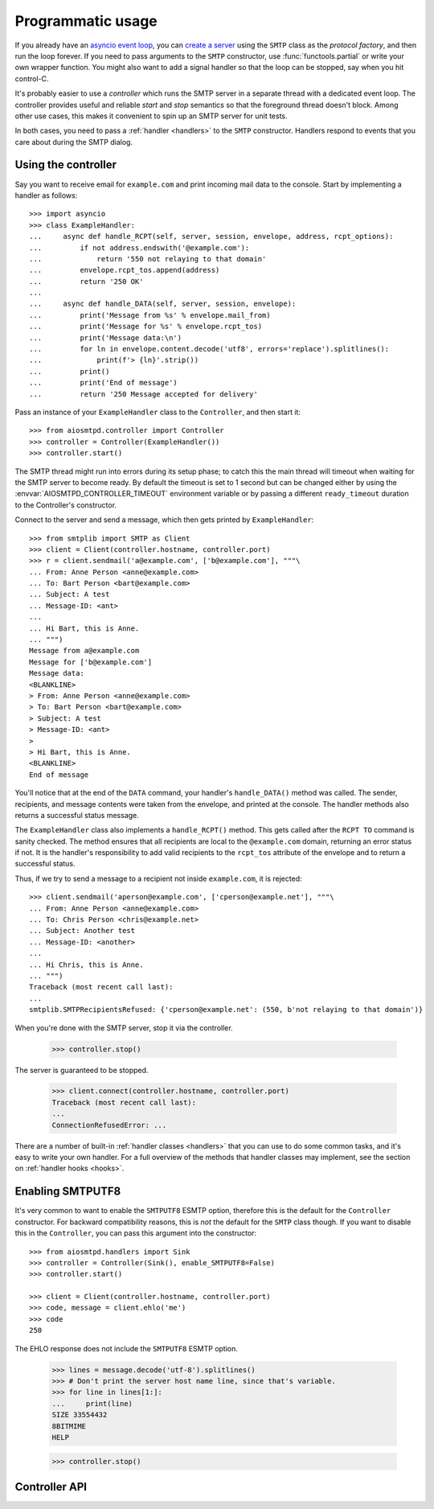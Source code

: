 .. _controller:

====================
 Programmatic usage
====================

If you already have an `asyncio event loop`_, you can `create a server`_ using
the ``SMTP`` class as the *protocol factory*, and then run the loop forever.
If you need to pass arguments to the ``SMTP`` constructor, use
:func:`functools.partial` or write your own wrapper function.  You might also
want to add a signal handler so that the loop can be stopped, say when you hit
control-C.

It's probably easier to use a *controller* which runs the SMTP server in a
separate thread with a dedicated event loop.  The controller provides useful
and reliable *start* and *stop* semantics so that the foreground thread
doesn't block.  Among other use cases, this makes it convenient to spin up an
SMTP server for unit tests.

In both cases, you need to pass a :ref:`handler <handlers>` to the ``SMTP``
constructor.  Handlers respond to events that you care about during the SMTP
dialog.


Using the controller
====================

Say you want to receive email for ``example.com`` and print incoming mail data
to the console.  Start by implementing a handler as follows::

    >>> import asyncio
    >>> class ExampleHandler:
    ...     async def handle_RCPT(self, server, session, envelope, address, rcpt_options):
    ...         if not address.endswith('@example.com'):
    ...             return '550 not relaying to that domain'
    ...         envelope.rcpt_tos.append(address)
    ...         return '250 OK'
    ...
    ...     async def handle_DATA(self, server, session, envelope):
    ...         print('Message from %s' % envelope.mail_from)
    ...         print('Message for %s' % envelope.rcpt_tos)
    ...         print('Message data:\n')
    ...         for ln in envelope.content.decode('utf8', errors='replace').splitlines():
    ...             print(f'> {ln}'.strip())
    ...         print()
    ...         print('End of message')
    ...         return '250 Message accepted for delivery'

Pass an instance of your ``ExampleHandler`` class to the ``Controller``, and
then start it::

    >>> from aiosmtpd.controller import Controller
    >>> controller = Controller(ExampleHandler())
    >>> controller.start()

The SMTP thread might run into errors during its setup phase; to catch this
the main thread will timeout when waiting for the SMTP server to become ready.
By default the timeout is set to 1 second but can be changed either by using
the :envvar:`AIOSMTPD_CONTROLLER_TIMEOUT` environment variable or by passing a
different ``ready_timeout`` duration to the Controller's constructor.

Connect to the server and send a message, which then gets printed by
``ExampleHandler``::

    >>> from smtplib import SMTP as Client
    >>> client = Client(controller.hostname, controller.port)
    >>> r = client.sendmail('a@example.com', ['b@example.com'], """\
    ... From: Anne Person <anne@example.com>
    ... To: Bart Person <bart@example.com>
    ... Subject: A test
    ... Message-ID: <ant>
    ...
    ... Hi Bart, this is Anne.
    ... """)
    Message from a@example.com
    Message for ['b@example.com']
    Message data:
    <BLANKLINE>
    > From: Anne Person <anne@example.com>
    > To: Bart Person <bart@example.com>
    > Subject: A test
    > Message-ID: <ant>
    >
    > Hi Bart, this is Anne.
    <BLANKLINE>
    End of message

You'll notice that at the end of the ``DATA`` command, your handler's
``handle_DATA()`` method was called.  The sender, recipients, and message
contents were taken from the envelope, and printed at the console.  The
handler methods also returns a successful status message.

The ``ExampleHandler`` class also implements a ``handle_RCPT()`` method.  This
gets called after the ``RCPT TO`` command is sanity checked.  The method
ensures that all recipients are local to the ``@example.com`` domain,
returning an error status if not.  It is the handler's responsibility to add
valid recipients to the ``rcpt_tos`` attribute of the envelope and to return a
successful status.

Thus, if we try to send a message to a recipient not inside ``example.com``,
it is rejected::

    >>> client.sendmail('aperson@example.com', ['cperson@example.net'], """\
    ... From: Anne Person <anne@example.com>
    ... To: Chris Person <chris@example.net>
    ... Subject: Another test
    ... Message-ID: <another>
    ...
    ... Hi Chris, this is Anne.
    ... """)
    Traceback (most recent call last):
    ...
    smtplib.SMTPRecipientsRefused: {'cperson@example.net': (550, b'not relaying to that domain')}

When you're done with the SMTP server, stop it via the controller.

    >>> controller.stop()

The server is guaranteed to be stopped.

    >>> client.connect(controller.hostname, controller.port)
    Traceback (most recent call last):
    ...
    ConnectionRefusedError: ...

There are a number of built-in :ref:`handler classes <handlers>` that you can
use to do some common tasks, and it's easy to write your own handler.  For a
full overview of the methods that handler classes may implement, see the
section on :ref:`handler hooks <hooks>`.

.. _enablesmtputf8:

Enabling SMTPUTF8
=================

It's very common to want to enable the ``SMTPUTF8`` ESMTP option, therefore
this is the default for the ``Controller`` constructor.  For backward
compatibility reasons, this is *not* the default for the ``SMTP`` class
though.  If you want to disable this in the ``Controller``, you can pass this
argument into the constructor::

    >>> from aiosmtpd.handlers import Sink
    >>> controller = Controller(Sink(), enable_SMTPUTF8=False)
    >>> controller.start()

    >>> client = Client(controller.hostname, controller.port)
    >>> code, message = client.ehlo('me')
    >>> code
    250

The EHLO response does not include the ``SMTPUTF8`` ESMTP option.

    >>> lines = message.decode('utf-8').splitlines()
    >>> # Don't print the server host name line, since that's variable.
    >>> for line in lines[1:]:
    ...     print(line)
    SIZE 33554432
    8BITMIME
    HELP

    >>> controller.stop()


Controller API
==============

.. py:module:: aiosmtpd.controller

.. class:: Controller(\
   handler, loop=None, hostname=None, port=8025, \
   *, \
   ready_timeout=1.0, \
   ssl_context=None, \
   server_hostname=None, server_kwargs=None, **SMTP_parameters)

   |
   | :part:`Parameters`

   .. py:attribute:: handler

      An instance of a :ref:`handler <handlers>` class.

   .. py:attribute:: loop

      The asyncio event loop to use.
      If not given,
      :func:`asyncio.new_event_loop` will be called to create the event loop.

   .. py:attribute:: hostname
      :type: str

      This parameter will be passed to the event loop's
      :meth:`~asyncio.loop.create_server` method as the ``host`` parameter,
      except ``None`` (default) is translated to ``::1``.

      To bind dual-stack locally, use ``localhost``.

      To bind `dual-stack`_ on all interfaces, use ``""`` (empty string).

      .. important::

         This parameter does NOT get passed through to the SMTP instance;
         if you want to give the SMTP instance a custom hostname
         (e.g., for use in HELO/EHLO greeting),
         you must pass it through the :attr:`server_hostname` parameter.

   .. py:attribute:: port
      :type: int

      This parameter will be passed directly to the event loop's
      :meth:`~asyncio.loop.create_server` method.

   .. py:attribute:: ready_timeout
      :type: float

      This is the number of seconds that the controller will wait in
      :meth:`Controller.start` for the subthread to start its server.

      You can also set the :envvar:`AIOSMTPD_CONTROLLER_TIMEOUT` environment variable to
      a float number of seconds,
      which takes precedence over the ``ready_timeout`` argument value.

   .. py:attribute:: ssl_context
      :type: ssl.SSLContext

      This is an ``SSLContext`` that will be used by the loop's server.
      It is passed directly to the :meth:`~asyncio.loop.create_server` method.

      .. note::

         Note that this switches the protocol to ``SMTPS`` mode,
         implying unconditional encryption of the connection,
         and preventing the use of the ``STARTTLS`` mechanism.

   .. py:attribute:: server_hostname
      :type: str

      This will be passed through as the :attr:`hostname <SMTP.hostname>` argument
      to the server's class during server creation in the :meth:`Controller.factory` method.

   .. py:attribute:: **SMTP_parameters

      These are *optional* keyword arguments that will be passed as-is to the :class:`SMTP` constructor.

      Please see the documentation for the :class:`SMTP` class for a list of accepted keyword arguments.

      .. important::

         Explicitly defined keyword arguments will override keyword arguments of the
         same names defined in the (deprecated) ``server_kwargs`` argument.

         >>> from aiosmtpd.handlers import Sink
         >>> controller = Controller(Sink(), timeout=200, server_kwargs=dict(timeout=400))
         >>> controller.SMTP_kwargs["timeout"]
         200

      One example is the ``enable_SMTPUTF8`` flag described in the
      :ref:`Enabling SMTPUTF8 section <enablesmtputf8>` above.

   .. py:attribute:: server_kwargs

      :deprecated: Use :attr:`**SMTP_Parameters` instead

      This is a dict that will be passed through as keyword arguments
      to the server's class during server creation in the :meth:`Controller.factory`
      method.

      Please see the documentation for the :class:`SMTP` class for a list of accepted keyword arguments.

      .. deprecated:: 1.3

         The ``server_kwargs`` parameter **will be removed in version 2.0**


   |
   | :part:`Attributes`

   .. attribute:: handler
      :noindex:

      The instance of the event *handler* passed to the constructor.

   .. attribute:: loop
      :noindex:

      The event loop being used.

      This will either be the given :attr:`loop` parameter,
      or a new event loop created during ``Controller`` instantiation.

   .. attribute:: hostname: str
                  port: int
      :noindex:

      The values of the *hostname* and *port* arguments.

   .. attribute:: ready_timeout
      :type: float
      :noindex:

      The timeout value used to wait for the server to start.

      This will either be the value of
      the :envvar:`AIOSMTPD_CONTROLLER_TIMEOUT` environment variable (converted to float),
      or the :attr:`ready_timeout` parameter.

   .. attribute:: server

      This is the server instance returned by
      :meth:`asyncio.loop.create_server` after the server has started.

   .. py:attribute:: smtpd
      :type: aiosmtpd.smtp.SMTP

      The server instance (of class SMTP) created by :meth:`factory` after
      the controller is started.

   .. method:: start()

      Start the server in the subthread.
      The subthread is always a :class:`daemon thread <threading.Thread>`
      (i.e., we always set ``thread.daemon=True``).

      Exceptions can be raised
      if the server does not start within :attr:`ready_timeout` seconds,
      or if any other exception occurs in :meth:`factory` while creating the server.

      .. important::

         If :meth:`start` raises an Exception,
         :class:`Controller` does not automatically perform cleanup,
         to support deep inspection post-exception (if you wish to do so.)
         Cleanup must still be performed manually by calling :meth:`stop`

         For example::

             controller = Controller(handler)
             try:
                 controller.start()
             except ...:
                 ... exception handling and/or inspection ...
             finally:
                 controller.stop()

   .. method:: stop()

      Stop the server and the event loop, and cancel all tasks.

   .. method:: factory() -> aiosmtpd.smtp.SMTP

      You can override this method to create custom instances of the ``SMTP``
      class being controlled.

      By default, this creates an ``SMTP`` instance,
      passing in your handler and setting flags from the :attr:`**SMTP_Parameters` parameter.

      Examples of why you would want to override this method include
      creating an :ref:`LMTP <LMTP>` server instance instead of the standard ``SMTP`` server.


.. _`asyncio event loop`: https://docs.python.org/3/library/asyncio-eventloop.html
.. _`create a server`: https://docs.python.org/3/library/asyncio-eventloop.html#asyncio.AbstractEventLoop.create_server
.. _dual-stack: https://en.wikipedia.org/wiki/IPv6#Dual-stack_IP_implementation
